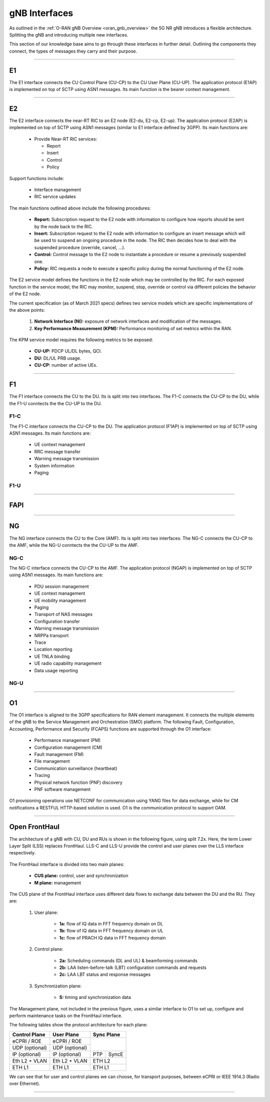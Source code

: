 .. _oran_gnb_interfaces:

gNB Interfaces
##############

As outlined in the :ref:`O-RAN gNB Overview <oran_gnb_overview>` the 5G NR gNB introduces a flexible architecture. Splitting the gNB and introducing multiple new interfaces.

This section of our knowledge base aims to go through these interfaces in further detail. Outlining the components they connect, the types of messages they carry and their purpose.

----

E1
**
The E1 interface connects the CU Control Plane (CU-CP) to the CU User Plane (CU-UP). The application protocol (E1AP) is implemented on top of SCTP using ASN1 messages. Its main function is the bearer context management.

----

E2
**
The E2 interface connects the near-RT RIC to an E2 node (E2-du, E2-cp, E2-up). The application protocol (E2AP) is implemented on top of SCTP using ASN1
messages (similar to E1 interface defined by 3GPP). Its main functions are:

    * Provide Near-RT RIC services:

      * Report
      * Insert
      * Control
      * Policy

Support functions include:

    * Interface management
    * RIC service updates

The main functions outlined above include the following procedures:

    * **Report:** Subscription request to the E2 node with information to configure how reports should be sent by the node back to the RIC.
    * **Insert:** Subscription request to the E2 node with information to configure an insert message which will be used to suspend an ongoing procedure in the node. The RIC then decides how to deal with the suspended procedure (override, cancel, ...).
    * **Control:** Control message to the E2 node to instantiate a procedure or resume a previously suspended one.
    * **Policy:** RIC requests a node to execute a specific policy during the normal functioning of the E2 node.

The E2 service model defines the functions in the E2 node which may be controlled by the RIC. For each exposed function in the service model, the RIC
may monitor, suspend, stop, override or control via different policies the behavior of the E2 node.

The current specification (as of March 2021 specs) defines two service models which are specific implementations of the above points:

    #. **Network Interface (NI):** exposure of network interfaces and modification of the messages.
    #. **Key Performance Measurement (KPM):** Performance monitoring of set metrics within the RAN.

The KPM service model requires the following metrics to be exposed:

    * **CU-UP:** PDCP UL/DL bytes, QCI.
    * **DU:** DL/UL PRB usage.
    * **CU-CP:** number of active UEs.

----

F1
**
The F1 interface connects the CU to the DU. Its is split into two interfaces. The F1-C connects the CU-CP to the DU, while the F1-U conntects the the CU-UP to the DU.

F1-C
====
The F1-C interface connects the CU-CP to the DU. The application protocol (F1AP) is implemented on top of SCTP using ASN1 messages. Its main functions are:

    * UE context management
    * RRC message transfer
    * Warning message transmission
    * System information
    * Paging

F1-U
====

----

FAPI
****

----

NG
**

The NG interface connects the CU to the Core (AMF). Its is split into two interfaces. The NG-C connects the CU-CP to the AMF, while the NG-U conntects the the CU-UP to the AMF.

NG-C
====
The NG-C interface connects the CU-CP to the AMF. The application protocol (NGAP) is implemented on top of SCTP using ASN1 messages. Its main functions are:

    * PDU session management
    * UE context management
    * UE mobility management
    * Paging
    * Transport of NAS messages
    * Configuration transfer
    * Warning message transmission
    * NRPPa transport
    * Trace
    * Location reporting
    * UE TNLA binding
    * UE radio capability management
    * Data usage reporting

NG-U
====

----

O1
**
The O1 interface is aligned to the 3GPP specifications for RAN element management. It connects the multiple elements of the gNB to the Service Management and Orchestration (SMO)
platform. The following Fault, Configuration, Accounting, Performance and Security (FCAPS) functions are supported through the O1 interface:

    * Performance management (PM)
    * Configuration management (CM)
    * Fault management (FM)
    * File management
    * Communication surveillance (heartbeat)
    * Tracing
    * Physical network function (PNF) discovery
    * PNF software management

O1 provisioning operations use NETCONF for communication using YANG files for data exchange, while for CM notifications a RESTFUL HTTP-based solution is
used. O1 is the communication protocol to support OAM.

----

Open FrontHaul
**************

The architecture of a gNB with CU, DU and RUs is shown in the following figure, using split 7.2x. Here, the term Lower Layer Split (LSS) replaces FrontHaul.
LLS-C and LLS-U provide the control and user planes over the LLS interface respectively.

.. figure:: .imgs/FrontHaul.png
   :scale: 60%
   :align: center

The FrontHaul interface is divided into two main planes:

    * **CUS plane:** control, user and synchronization
    * **M plane:** management

The CUS plane of the FrontHaul interface uses different data flows to exchange data between the DU and the RU. They are:

    #. User plane:

        * **1a:** flow of IQ data in FFT frequency domain on DL
        * **1b:** flow of IQ data in FFT frequency domain on UL
        * **1c:** flow of PRACH IQ data in FFT frequency domain

    #. Control plane:

        * **2a:** Scheduling commands (DL and UL) & beamforming commands
        * **2b:** LAA listen-before-talk (LBT) configuration commands and requests
        * **2c:** LAA LBT status and response messages

    #. Synchronization plane:

        * **S:** timing and synchronization data

.. figure:: .imgs/FrontHaul_flow.png
   :scale: 80%
   :align: center

The Management plane, not included in the previous figure, uses a similar interface to O1 to set up, configure and perform maintenance tasks on the FrontHaul interface.

The following tables show the protocol architecture for each plane:

+----------------+----------------+-------------+
|  Control Plane |   User Plane   |  Sync Plane |
+================+================+=============+
|   eCPRI / ROE  |   eCPRI / ROE  |             |
+----------------+----------------+             |
| UDP (optional) | UDP (optional) |             |
+----------------+----------------+-----+-------+
|  IP (optional) |  IP (optional) | PTP | SyncE |
+----------------+----------------+-----+-------+
|  Eth L2 + VLAN |  Eth L2 + VLAN |    ETH L2   |
+----------------+----------------+-------------+
|     ETH L1     |     ETH L1     |    ETH L1   |
+----------------+----------------+-------------+

We can see that for user and control planes we can choose, for transport purposes, between eCPRI or IEEE 1914.3 (Radio over Ethernet).

----